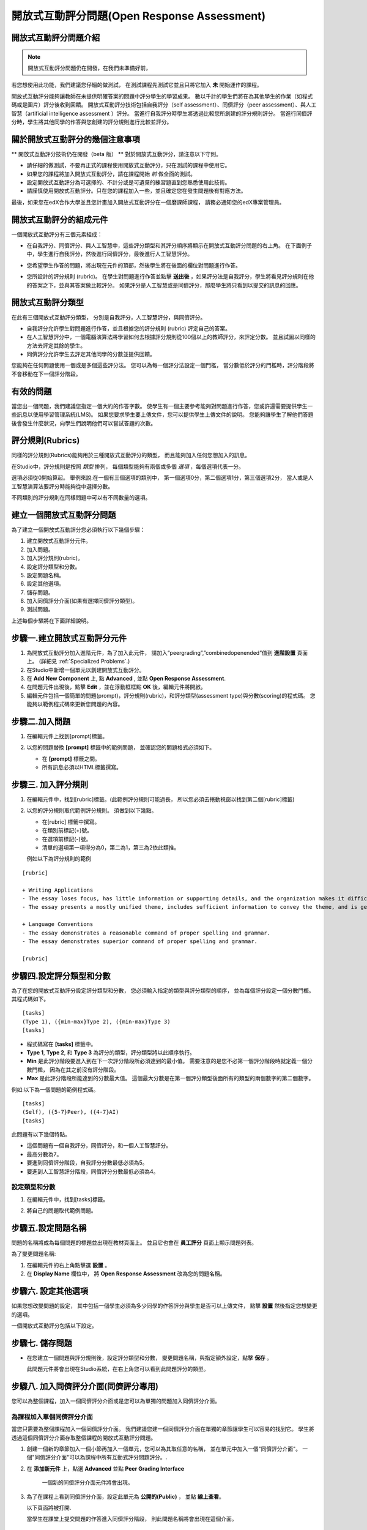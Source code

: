 .. _Open Response Assessment:

開放式互動評分問題(Open Response Assessment)
---------------------------------

開放式互動評分問題介紹
~~~~~~~~~~~~~~~~~~~~~~~~~~~~~~~~~~~~~~~~~

.. note:: 開放式互動評分問題仍在開發，在我們未準備好前，
若您想使用此功能，我們建議您仔細的做測試，
在測試課程先測試它並且只將它加入 **未** 開始運作的課程。

開放式互動評分能夠讓教師在未提供明確答案的問題中評分學生的學習成果。
數以千計的學生們將在為其他學生的作業（如程式碼或是圖片）評分後收到回饋。
開放式互動評分技術包括自我評分（self assessment）、同儕評分（peer assessment）、與人工智慧（artificial intelligence assessment ）評分。
當進行自我評分時學生將透過比較您所創建的評分規則評分。
當進行同儕評分時，學生將其他同學的作答與您創建的評分規則進行比較並評分。


關於開放式互動評分的幾個注意事項
~~~~~~~~~~~~~~~~~~~~~~~~~~~~~~~~~~~~~~~~~~~

** 開放式互動評分技術仍在開發（beta 版） ** 
對於開放式互動評分，請注意以下守則。


-  請仔細的做測試，不要再正式的課程使用開放式互動評分，只在測試的課程中使用它。
-  如果您的課程將加入開放式互動評分，請在課程開始 *前* 做全面的測試。
-  設定開放式互動評分為可選擇的、不計分或是可遺棄的練習題直到您熟悉使用此技術。
-  請謹慎使用開放式互動評分。只在您的課程加入一些，並且確定您在發生問題後有對應方法。

最後，如果您在edX合作大學並且您計畫加入開放式互動評分在一個磨課師課程，
請務必通知您的edX專案管理員。

開放式互動評分的組成元件
~~~~~~~~~~~~~~~~~~~~~~~~~~~~~~~~~~~~~~~~~

一個開放式互動評分有三個元素組成：

-  在自我評分、同儕評分、與人工智慧中，這些評分類型和其評分順序將顯示在開放式互動評分問題的右上角。
   在下面例子中，學生進行自我評分，然後進行同儕評分，最後進行人工智慧評分。

   .. image:: Images/CITL_AssmtTypes.gif

-  您希望學生作答的問題，將出現在元件的頂部，然後學生將在後面的欄位對問題進行作答。

   .. image:: Images/CITLsample.gif

-  您所設計的評分規則 (rubric)。
   在學生對問題進行作答並點擊 **送出後** ，如果評分法是自我評分，學生將看見評分規則在他的答案之下，並與其答案做比較評分。
   如果評分是人工智慧或是同儕評分，那麼學生將只看到以提交的訊息的回應。

   .. image:: Images/CITL_SA_Rubric.gif

開放式互動評分類型
~~~~~~~~~~~~~~~~~~~~~~~~~~~~~~

在此有三個開放式互動評分類型，
分別是自我評分，人工智慧評分，與同儕評分。

-  自我評分允許學生對問題進行作答，並且根據您的評分規則 (rubric) 評定自己的答案。
-  在人工智慧評分中，一個電腦演算法將學習如何去根據評分規則從100個以上的教師評分，來評定分數。
   並且試圖以同樣的方法去評定其餘的學生。
-  同儕評分允許學生去評定其他同學的分數並提供回饋。

您能夠在任何問題使用一個或是多個這些評分法。
您可以為每一個評分法設定一個門檻，
當分數低於評分的門檻時，評分階段將不會移動在下一個評分階段。

有效的問題
~~~~~~~~~~~~~~~~~~~

當您出一個問題，我們建議您指定一個大約的作答字數。
使學生有一個主要參考能夠對問題進行作答，您或許還需要提供學生一些訊息以使用學習管理系統(LMS)。
如果您要求學生要上傳文件，您可以提供學生上傳文件的說明。
您能夠讓學生了解他們答題後會發生什麼狀況，向學生們說明他們可以嘗試答題的次數。

.. _評分規則(Rubrics):

評分規則(Rubrics)
~~~~~~~

同樣的評分規則(Rubrics)能夠用於三種開放式互動評分的類型，
而且能夠加入任何您想加入的訊息。

在Studio中，評分規則是按照 *類型* 排列，
每個類型能夠有兩個或多個 *選項* ，每個選項代表一分。

選項必須從0開始算起。
舉例來說:在一個有三個選項的類別中，
第一個選項0分，第二個選項1分，第三個選項2分，
當人或是人工智慧演算法要評分時能夠從中選擇分數。

不同類別的評分規則在同樣問題中可以有不同數量的選項。

建立一個開放式互動評分問題
~~~~~~~~~~~~~~~~~~~~~~~~~~~~~~~~~~~~~~~~~~

為了建立一個開放式互動評分您必須執行以下幾個步驟：

#. 建立開放式互動評分元件。
#. 加入問題。
#. 加入評分規則(rubric)。
#. 設定評分類型和分數。
#. 設定問題名稱。
#. 設定其他選項。
#. 儲存問題。
#. 加入同儕評分介面(如果有選擇同儕評分類型)。
#. 測試問題。

上述每個步驟將在下面詳細說明。

步驟一.建立開放式互動評分元件
~~~~~~~~~~~~~~~~~~~~~~~~~~~~

#. 為開放式互動評分加入進階元件，為了加入此元件，
   請加入“peergrading”,”combinedopenended”值到 **進階設置** 頁面上。
   (詳細見
   :ref:`Specialized Problems`.)
#. 在Studio中新增一個單元以創建開放式互動評分。
#. 在 **Add New Component** 上, 點 **Advanced** , 並點 **Open Response Assessment**.
#. 在問題元件出現後，點擊 **Edit** ，並在浮動框框點 **OK** 後，編輯元件將開啟。
#. 編輯元件包括一個簡單的問題(prompt)，評分規則(rubric)，和評分類型(assessment type)與分數(scoring)的程式碼。
   您能夠以範例程式碼來更新您問題的內容。
 
.. image:: Images/ORAComponentEditor.gif
  
步驟二.加入問題
~~~~~~~~~~~~~~~~~~~~~~~~

#. 在編輯元件上找到[prompt]標籤。 

   .. image:: Images/ORA_Prompt.gif

#. 以您的問題替換 **[prompt]** 標籤中的範例問題，
   並確認您的問題格式必須如下。

   -  在 **[prompt]** 標籤之間。
   -  所有訊息必須以HTML標籤撰寫。

步驟三. 加入評分規則
~~~~~~~~~~~~~~~~~~~~~~

.. 注意:: 當您在已開課的課程加入您的問題，
		  確保您不會改變評分規則以影響得分，
		  如：加入或刪除一個選項，
		  更改評分規則可能導致您的課程發生錯誤。

#. 在編輯元件中，找到[rubric]標籤。(此範例評分規則可能過長，
   所以您必須去捲動視窗以找到第二個[rubric]標籤)
   
   .. image:: Images/ORA_Rubric.gif

#. 以您的評分規則取代範例評分規則。
   須做到以下幾點。

   -  在[rubric] 標籤中撰寫。
   -  在類別前標記(+)號。
   -  在選項前標記(-)號。
   -  清單的選項第一項得分為0，第二為1，第三為2依此類推。

   例如以下為評分規則的範例

::

    [rubric]

    + Writing Applications
    - The essay loses focus, has little information or supporting details, and the organization makes it difficult to follow.
    - The essay presents a mostly unified theme, includes sufficient information to convey the theme, and is generally organized well.

    + Language Conventions 
    - The essay demonstrates a reasonable command of proper spelling and grammar. 
    - The essay demonstrates superior command of proper spelling and grammar.

    [rubric]

步驟四.設定評分類型和分數
~~~~~~~~~~~~~~~~~~~~~~~~~~~~~~~~~~~~~~~~~~~

.. 注意:: 當您在已開課的課程公開您的問題，
		  確保您不會改變評分類型與分數，
		  否則更改這些程式碼可能導致您的課程發生錯誤。

為了在您的開放式互動評分設定評分類型和分數，
您必須輸入指定的類型與評分類型的順序，
並為每個評分設定一個分數門檻。其程式碼如下。

::

    [tasks]
    (Type 1), ({min-max}Type 2), ({min-max}Type 3)
    [tasks] 

-  程式碼寫在 **[tasks]** 標籤中。
-  **Type 1**, **Type 2**, 和 **Type 3** 為評分的類型，評分類型將以此順序執行。
-  **Min** 是此評分階段要進入到在下一次評分階段所必須達到的最小值。
   需要注意的是您不必第一個評分階段時就定義一個分數門檻，
   因為在其之前沒有評分階段。
-  **Max** 是此評分階段所能達到的分數最大值。
   這個最大分數是在第一個評分類型後面所有的類型的兩個數字的第二個數字。

例如:以下為一個問題的範例程式碼。

::

    [tasks]
    (Self), ({5-7}Peer), ({4-7}AI)
    [tasks]

此問題有以下幾個特點。

-  這個問題有一個自我評分，同儕評分，和一個人工智慧評分。
-  最高分數為7。
-  要進到同儕評分階段，自我評分分數最低必須為5。
-  要進到人工智慧評分階段，同儕評分分數最低必須為4。

.. 注意:: 如果一個回答的分數沒有達到指定分數，
		  則此回答將不會進到下個評分階段。

設定類型和分數
^^^^^^^^^^^^^^^^^^^^^^^^

#. 在編輯元件中，找到[tasks]標籤。

   .. image:: Images/ORA_Tasks.gif

#. 將自己的問題取代範例問題。

步驟五.設定問題名稱
~~~~~~~~~~~~~~~~~~~~~~~~~~~~

.. 注意::   當您在以開課的課程公開您的問題，確保您不會改變問題的名稱。
		    當問題公開後改變問題名稱可能會導致學生資料遺失。當您還在測試問題時，

			您能夠改變問題名稱。然而須注意的是當您改變問題名稱後，
			所有和此問題相關的測驗作答與分數將會遺失。
			在教師介面上更新問題名稱後，需對此問題送出一個新的測試訊息。

問題的名稱將成為每個問題的標題並出現在教材頁面上。
並且它也會在 **員工評分** 頁面上顯示問題列表。

.. image:: Images/ORA_ProblemName1.gif

為了變更問題名稱:

#. 在編輯元件的右上角點擊選 **設置** 。
#. 在 **Display Name** 欄位中，
   將 **Open Response Assessment** 改為您的問題名稱。

步驟六. 設定其他選項
~~~~~~~~~~~~~~~~~~~~~~~~~

如果您想改變問題的設定，
其中包括一個學生必須為多少同學的作答評分與學生是否可以上傳文件，
點擊 **設置** 然後指定您想變更的選項。

.. image:: Images/ORA_Settings.gif

一個開放式互動評分包括以下設定。


+---------------------------------------------+--------------------------------------------------------------------+
| **允許同儕評分超過限制數量			      | 這個設定只針對同儕評分。如果所有的作答已被評分完，				   |
| (Allow "overgrading" of peer submissions)** | 教師可以允許學生評分之前已評分過的問題。				           |
|                                             | 果教師認為同儕評分可以幫助學習，						           |
|                                             | 或是如果學生不足以評完系統要求的需評分的作答數量，			       |
|                                             | 但是所有可評分的作答以被評分那此設定是有益的。				       |
+---------------------------------------------+--------------------------------------------------------------------+
| **允許檔案上傳(Allow File Uploads) **       | 這個設定能讓學生可以上傳文件，例如圖片或是程式碼。 				   |
|                                             | 文件可以是任何類型的文件。										   |
+---------------------------------------------+--------------------------------------------------------------------+
| **取消品質過濾器(Disable Quality Filter)**  | 這個設定只針對同儕評分與人工智慧評分。							   |
|											  | 當品質過濾器被關閉(當它的值是 **True** )時，					   |
|											  | 一些作答被系統認定為品質差(作答很短或是有很多錯字語法錯誤)		   |
|											  | 的作答會被允許進入同儕評分與人工智慧評分階段。					   |
|											  | 例如:如果您想讓學生引用 **URL** 到外部網站您可以取消品質過濾器，   |
|											  | 否則系統會將URL視為錯誤語法( **URL** 中的隨機字串，拼寫錯誤的字)   |
|											  | 過濾掉此文章。當品質過濾器被開啟(取消品質過濾器值為 **False** )	   |
|											  | 系統將不會允許品質差的文章進入同儕評分階段。 					   |  
+---------------------------------------------+--------------------------------------------------------------------+
| **顯示名稱(Display Name)**	              | 這個名稱會出現在LMS(學習管理系統)的兩個頁面:					   |
|                                             | 課程功能表上與練習題上面。					                       |
+---------------------------------------------+--------------------------------------------------------------------+
| **評分(Graded)**                            | 這個設定可以指定此問題是否要算入學生成績分數中。		           |
|                                             | 預設情況下，如果一個小節被設定為計入分數，    					   |
|                                             | 則在此小節中每個問題都被設為計入分數，							   |
|                                             | 但是如果一小節被設定為計入分數，      							   |
|                                             | 而您希望此問題是練習題，那麼您將此值設為 **False** ，        	   |
|                                             | 則此問題不會被記入學生成績分數中。         						   |
+---------------------------------------------+--------------------------------------------------------------------+
| **最大嘗試次數(Maximum Attempts)**          | 這個設定可以指定學生作答的最大嘗試次數。						   |
|                                             | 需要注意的是，每次學生嘗試作答， 								   |
|                                             | 此作答的評分對於其他嘗試的評分都是獨立評分的，      			   |
|                                             | 如果一個學生送出兩次問題嘗試給同儕評分 							   |
|                                             | (如:當學生在一次嘗試時獲得了較差的分數或是他想改變原來的答案，     |
|                                             | 可以點選 **新的提交** 鈕)則兩次的問題嘗試將會個別丟給三個同儕評分. |
|                                             | 因我們建議最大嘗試次數最好低一點。      						   |
+---------------------------------------------+--------------------------------------------------------------------+
| **最大同儕評分校準     					  | 這個設定只適用於同儕評分。										   |
|   (Maximum Peer Grading Calibrations)**     | 您能夠設定一個學生開始為其他同儕評分時"評分練習"的最大數量。   	   |
|                                             | 此值預設值為6，但是您能夠設定此值從1到20的任意數。   			   |
|                                             | 這個值必須要大於等於 **最小同儕評分校準** 的值。		    	   |
+---------------------------------------------+--------------------------------------------------------------------+
| **最小同儕評分校準    					  | 這個設定只適用於同儕評分。 										   |
|   (Minimum Peer Grading Calibrations)**     | 您能夠設定一個學生開始為其他同儕評分時評分練習的最小數量。   	   |
|                                             | 此值預設值為3但是您能夠設定此值為1到20的任意數。   				   |
|                                             | 這個值必須要小於等於 **最大同儕評分校準** 的值。				   |
+---------------------------------------------+--------------------------------------------------------------------+
| **每個作答的同儕評分數量             		  | 這個設定只適用於同儕評分。這個設定指定  						   |
|   (Peer Graders per Response)**             | 每次作答的評分次數必須達到多少 									   |
|                                             | 才能夠計入分數並回饋給為問題作答的學生。  						   |
+---------------------------------------------+--------------------------------------------------------------------+
| **互評紀錄變更(Peer Track Changes)**        | 這個設定還在開發中。此設定只適用於同儕評分。 				       |
|                                             | 當此設定被開啟(設為 **True** )，  								   |
|                                             | 評分者可以線上修改他們已評過的分數。  							   |
|                                             | 而提交此次作答的同學，能夠查看這個問題的評分規則與意見。      	   |
+---------------------------------------------+--------------------------------------------------------------------+
| **問題權重(Problem Weight)**                | 這個設定決定此問題的價值。每個問題的預設值為一點。			       |
|                                             |                                                                    |
|                                             | **注意:** *每個問題的權重值必須最少有一點，					       |
|                                             | 如權重值為零則其將不會出現在教師介面上。*                          |
+---------------------------------------------+--------------------------------------------------------------------+
| **需要同儕評分(Required Peer Grading)**     | 這個設定指定每個學生對一個問題作答後，							   |
|                                             | 必須評多少分數才能夠收到其分數。 								   |
|                                             | 這個值可以和 **每個作答的同儕評分數量** 一樣，  				   |
|                                             | 但是我們建議您設定這個值高於 **每個作答的同儕評分數量** 		   |
|                                             | 以確保每個同學都被評分。     								       |
|                                             | (如果沒有作答等待評分，但是學生還需要評分，    				       |
|                                             | 您可以設定 **允許同儕評分超過限制數量** 為允許，  				   |
|                                             | 那這些學生就可以評之前已評完的作答分數。) 						   |
+---------------------------------------------+--------------------------------------------------------------------+

步驟七. 儲存問題
~~~~~~~~~~~~~~~~~~~~~~~~

-  在您建立一個問題與評分規則後，設定評分類型和分數，
   變更問題名稱，與指定額外設定，點擊 **保存** 。

   此問題元件將會出現在Studio系統，在右上角您可以看到此問題評分的類型。

   .. image:: Images/ORA_Component.gif

步驟八. 加入同儕評分介面(同儕評分專用)
~~~~~~~~~~~~~~~~~~~~~~~~~~~~~~~~~~~~~~~~~~~~~~~~~~~~~~~~~~~~~~~~~~

您可以為整個課程，加入一個同儕評分介面或是您可以為單獨的問題加入同儕評分介面。

為課程加入單個同儕評分介面
^^^^^^^^^^^^^^^^^^^^^^^^^^^^^^^^^^^^^^^^^^^^^^^^^^^

當您只需要為整個課程加入一個同儕評分介面。
我們建議您建一個同儕評分介面在單獨的章節讓學生可以容易的找到它。
學生將透過這個同儕評分介面存取整個課程的開放式互動評分問題。

#. 創建一個新的章節加入一個小節再加入一個單元，您可以為其取任意的名稱，
   並在單元中加入一個"同儕評分介面"。
   一個"同儕評分介面"可以為課程中所有互動式評分問題評分。.
#.  在 **添加新元件** 上，點選 **Advanced** 並點
    **Peer Grading Interface** 
	
	一個新的同儕評分介面元件將會出現。

#. 為了在課程上看到同儕評分介面，設定此單元為 **公開的(Public)** ，
   並點 **線上查看**。

   以下頁面將被打開.

   .. image:: Images/PGI_Single.gif

   當學生在課堂上提交問題的作答進入同儕評分階段，
   則此問題名稱將會出現在這個介面。

加入同儕評分介面到單一問題
^^^^^^^^^^^^^^^^^^^^^^^^^^^^^^^^^^^^^^^^^^^^^^^^^^^^^^^

當您為單一問題加入同儕評分介面，
您必須為同儕評分介面加入一個此問題的識別標籤。
如果您沒加入識別標籤，這個介面將會顯示課堂上所有的同儕評分問題。


注意:同儕評分介面不一定要放在您希望關聯的問題下面。
只要您加入此問題的識別標籤，
這個同儕評分介面將會被關聯到此問題，
即使您在後面的單元加入此同儕評分介面
(如:如果您想在下一周再出此題)。.

#. 創建一個單元加入開放式互動評分問題
#. 如果此單元是公開的，點擊 **線上查看** 。如果此問題是私有的，
   點擊 **預覽** ，將會在一個新視窗開啟學習管理系統(LMS) 進入此這個單元。
   確保您在員工視圖而不是學生視圖。
#. 將視窗捲動到開放式互動評分問題下面並點擊 **Staff Debug Info** 。
#. 以下圖將會開啟，找到 **location** 右邊的字串並將包含 **i4x **後面的字串複製起來。I

   .. image:: Images/PA_StaffDebug_Location.gif

#. 切換到Studio系統的單元畫面。如果此單元設定是 **公開的(Public)** ，
   將它設為 **私有的(Private)** 。
#. 捲動視窗到單元底部。點擊 **添加新元件** 上的 **Advanced** ，點擊 **Peer Grading Interface **。
#. 在同儕評分介面元件，點擊 **編輯** 。
#. 在同儕評分介面元件編輯器中，點擊 **設置** 。
#. 在 **Link to Problem Location** 欄位貼上剛剛在步驟4複製的字串。
   然後改變 **Show Single Problem** 值為 **True** 。

   .. image:: Images/PGI_CompEditor_Settings.gif

#. 點擊 **儲存** 以關閉編輯元件。

步驟九. 測試問題
~~~~~~~~~~~~~~~~~~~~~~~~

為了測試您的問題加入一個問題並為作答評分。

#. 在Studio系統上，打開一個包含您的開放式互動評分問題的單元。

#. 在 **單元設置** 上改變它的設定為 **公開的(Public)** 並點選 **線上查看** ，

   點選 **線上查看** 後將會在新視窗開啟學習管理系統(LMS)進入此單元中。

#. 在學習管理系統(LMS)下，找到您的開放式互動評分問題，
   然後在此問題下的Response欄位輸入您的作答。

   .. image:: Images/ThreeAssmts_NoResponse.gif

   注意:當您在學習管理系統(LMS)以教師身分查看開放式互動評分問題，
   您將看到以下訊息出現在問題下。這些訊息將不會出現在學生視圖。

   .. image:: Images/ORA_DuplicateWarning.gif

#. 測試此問題以確保它會按照您所預期來運作。

為了測試您的開放式互動評分問題，
您可能要使用一個不同於教師帳號的新帳號，
以學生的身分註冊您的課程。

-  如果您想保持您的教師編輯頁面以編輯課程並以學生身分登入測試，
   可以在Firefox或Chrome啟動隱身模式以
   開啟新瀏覽器視窗或是使用不同瀏覽器登入學生帳號，
   例如:您用Firefox登入教師帳號，使用Chrome登入學生帳號。
-  如果您不需要保持您的教師編輯頁面開啟以編輯課程，
   登出您的帳號，並且以不同的帳號登入。
   注意如果您登出教師帳號，您必須將學生帳號登出後再登入教師帳號才能編輯課程。

當您測試完您的問題後，您可能希望提交一個測試作答，
包括簡短的文字、隨機字串或是其他您不希望學生會回應的作答。
開放式互動評分包含一個品質過濾器防止教師或是學生看到這些"低品質"的作答。
這個品質過濾器是預設開啟的，如果您想要看到所有的測試結果，
包括"低品質"的作答，請關閉這個品質過濾器。

為了關閉品質過濾器，開啟一個問題元件點擊 **設置** ，
並設定 **Disable Quality Filter setting** 值為 **True** 。

為開放式互動評分問題評分
~~~~~~~~~~~~~~~~~~~~~~~~~~~~~~~~~~~~~~~~~

您將會以人工智慧評分和同儕評分，
從學習管理系統(LMS)的 **員工評分** 頁面為學生的作答評分。
在此花一些時間為您來熟悉這個頁面的功能。

員工評分頁面
^^^^^^^^^^^^^^^^^^^^^^^

當一個作答已經可以讓您評分時，
一個黃色的驚嘆號將會出現在頁面上方的 **打開已關閉的面板** 旁邊。

.. image:: Images/OpenEndedPanel.gif

為了進入 **員工評分** 頁面，點擊 **打開已關閉的面板** 

當 **打開已關閉的面板** 開啟後，點擊 **Staff Grading** 。
請注意 **新提交的評分** 通知。

.. image:: Images/OpenEndedConsole_NewSubmissions.gif

當 **員工評分** 頁面開啟後，您的開放式互動評分將會出現在下面多個列。

.. image:: Images/ProblemList-DemoCourse.gif

+----------------------------------------------------+--------------------------------------------------------------------+
| **問題名稱(Problem Name)**                         | 這個問題的名稱。點擊此名稱可以開啟此問題。 					      |
|                                                    | 直到至少一個您的問題的作答被送出並為可評分，   					  |
|                                                    | 否則您課程上的問題不會出現在 **員工評分** 頁面。      			  |
+----------------------------------------------------+--------------------------------------------------------------------+
| **已評分(Graded)**                                 | 這個數字表示多少此問題的作答已被評分。。     					  |
|                                                    | 即使人工智慧演算法已經評完所有的作答，         					  |
|                                                    | 您還能夠將人工智慧演算法指定   									  |
|                                                    | 為低信心的作答並點擊問題名稱以評分這些作答     					  |
+----------------------------------------------------+--------------------------------------------------------------------+
| **可評分(Available to grade)**                     | 所有還未評分的學生的作答數量                  					  |
+----------------------------------------------------+--------------------------------------------------------------------+
| **需要評分(Required)**                             | 需要去訓練人工智慧演算法評分的剩餘評分數量，    				      |
|                                                    | 或是校準同儕評分的回應數量。   									  |
|                                                    | 如果您的開放式互動評分問題要求人工智慧和同儕評分，        		  |
|                                                    | 每20份您評的同儕評分分數將計入100份人工智慧評分。          		  |
+----------------------------------------------------+--------------------------------------------------------------------+
| **進度(Progress)**                                 | 顯示您的評分流程進度。											  |
+----------------------------------------------------+--------------------------------------------------------------------+

為作答評分
^^^^^^^^^^^^^^^

#. 進入 **員工評分** 頁面。
#. 在 **問題名稱** 下點擊您想評分的問題。

   當問題開啟後，已可評分的作答與已評分的作答數量會顯示出來，
   並且教師需要評分的問題會出現在問題名稱下面。
   您也能夠找到人工智慧演算法的錯誤率。
   這個錯誤率是由教師評分和人工智慧演算法比對所得出的資訊。

   .. image:: Images/ResponseToGrade.gif

#. 在作答下面的評分規則，選擇對於此作答最符合的說明選項。
#. 如果您想的話，您可以加入您想回饋學生的訊息。

   -  您能夠為學生在 **書面回饋** 欄位提供建議
   -  如果您覺得您不能夠為學生的作答評分(例如，您是此課程的員工，
      但是您覺得還是由評分教師評分比較好。)您可以點擊 **跳過** 以跳過評分。
   -  如果學生的作答為不適當的內容，
	  您可以勾選 **標記為不恰當的內容需要再次審查** 選項。
	  標記不適當的內容將能夠透過 **員工評分** 頁面存取。如果有必要的話，課程員工可以禁止對此學生評分。

   .. image:: Images/AdditionalFeedback.gif

#. 當您完成作答評分，點擊 **提交**  。

當您的課程正在運行，另一個作答將在您評完第一個評分後自動開啟，
並顯示訊息在頂部。

.. image:: Images/FetchingNextSubmission.gif

當您評分完這個問題的所有的作答， **No more submissions to grade** 。
訊息將顯示在頁面上。

.. image:: Images/NoMoreSubmissions.gif

點擊 **Back to problem list** 來回到問題列表。
您也能夠等一段時間並點擊 **Re-check for submissions** 按鈕
以查看是否有任何學生已送出答案。

.. 注意:: 當您已經為人工智慧演算法評完足夠的作答，
		  **Available to grade** 欄位的數量將會快速的減少，
          這是由於人工智慧演算法在數秒內評完學生們的作答，學生們的資料並沒有遺失。


.. 注意:: 當一個您開啟一個作答以評分，這個作答會離開目前的”評分池” 
		  使其他的教師或是學生無法對此問題評分，
		  這是為了要防止其他學生或教師在您評分期間對這個作答評分。 
		  
		  如果您沒有在30分鐘內送出這個作答的分數，
		  這個作答將會回歸於評分池(使其能夠被其他人評分)，
		  即使您還未關閉視窗，仍在為這個作答評分。
		  
		  如果這個作答回到評分池(因為30分鐘過去了)，
		  但是這個作答還在評分中，您仍然可以送出此作答的評分。
		  
		  如果其他教師或學生評分了回歸於評分池的作答，而之後您送出了此作答的評分，這個作答將會收到兩次評分。
 
          如果在您點擊 **提交 **以提交評分之前，
		  您點擊了瀏覽器的 **上一步** 鈕回到問題列表，
		  則此問題將會停留在評分池內，直到30分鐘過去。
		  當此作答重新回歸評分池，則可再次評分。

存取分數與回饋
~~~~~~~~~~~~~~~~~~~~~~~~~~

您可以存取人工智慧與同儕評分您的作答的分數透過 **打開已關閉的面板** 頁面。


#. 從學習管理系統(LMS)的任意頁面點擊頁面上面的 **打開已關閉的面板** 。


   .. image:: Images/OpenEndedPanel.gif

#. 在 **打開已關閉的面板** 頁面，點擊 **Problems you have submitted** 。

   .. image:: Images/ProblemsYouHaveSubmitted.gif

#. 在 **打開已關閉的面板** 頁面，
   確認 **狀態** 欄位以查看是否您的作答有被評分。
#. 當此問題以被評分完了，
   點擊問題列表上的問題名稱以查看您的成績。
   當您點了問題的名稱，此問題將會在教材元件打開。


人工智慧與同儕評分的分數將會出現在您的作答下面的評分規則中。
在同儕評分中，您也能夠看到不同評分者寫的回饋。

**人工智慧評分完成畫面**

.. image:: Images/AI_ScoredResponse.gif

**同儕評分完成畫面**

.. image:: Images/Peer_ScoredResponse.gif

如果您想看到全部同儕評分以及人工智慧評分的評分規則，點擊 **開關完整規則** 。


.. 注意:: 對於同儕評分，如果您沒有足夠的同學評完您的分數，您將看不到您的分數訊息。

.. image:: Images/FeedbackNotAvailable.gif
